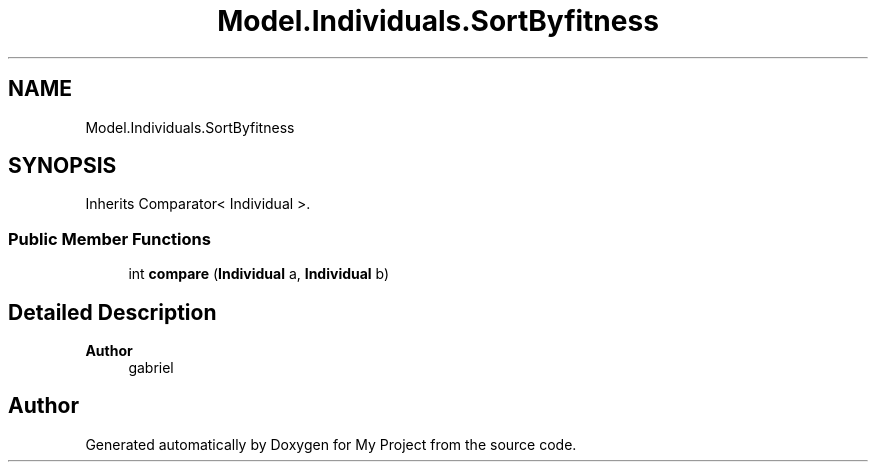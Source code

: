 .TH "Model.Individuals.SortByfitness" 3 "My Project" \" -*- nroff -*-
.ad l
.nh
.SH NAME
Model.Individuals.SortByfitness
.SH SYNOPSIS
.br
.PP
.PP
Inherits Comparator< Individual >\&.
.SS "Public Member Functions"

.in +1c
.ti -1c
.RI "int \fBcompare\fP (\fBIndividual\fP a, \fBIndividual\fP b)"
.br
.in -1c
.SH "Detailed Description"
.PP 

.PP
\fBAuthor\fP
.RS 4
gabriel 
.RE
.PP


.SH "Author"
.PP 
Generated automatically by Doxygen for My Project from the source code\&.
